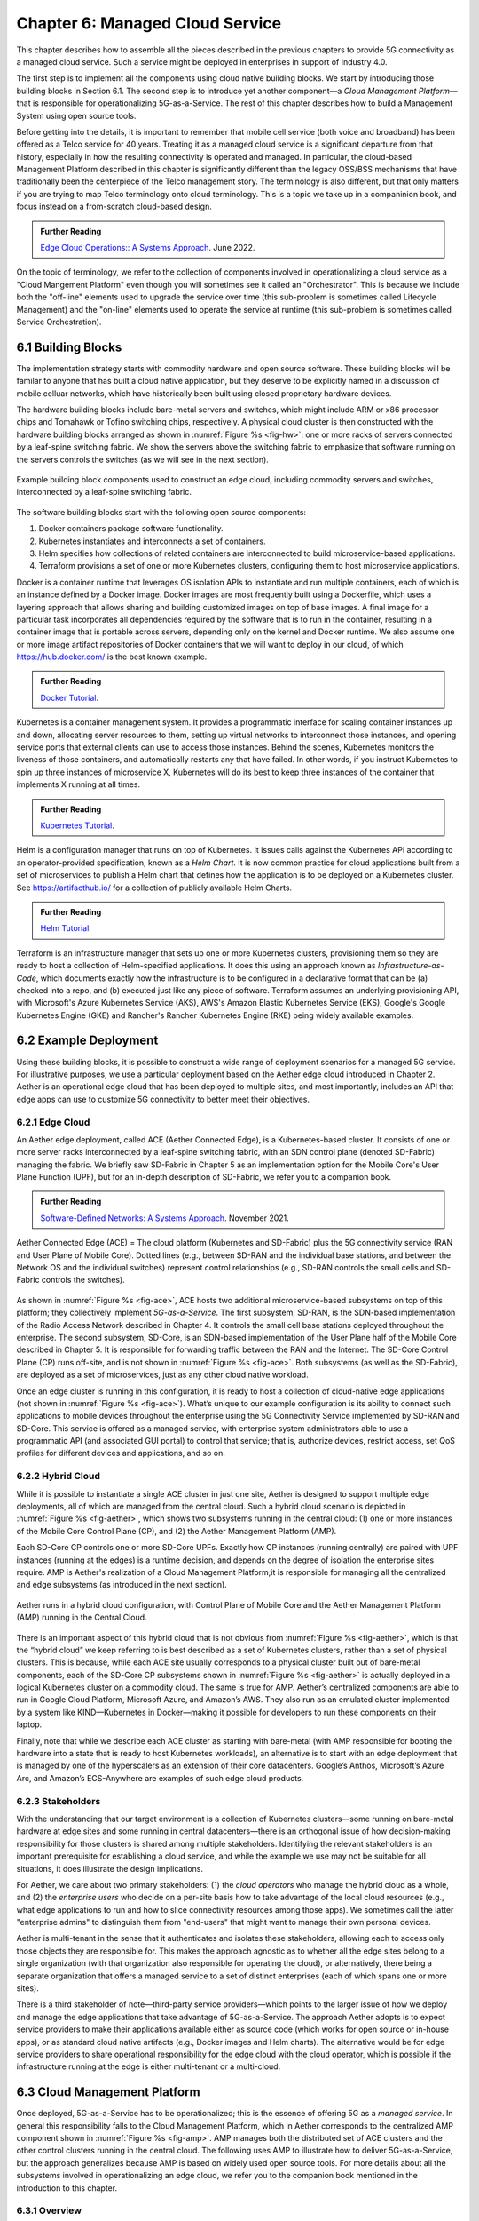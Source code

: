 Chapter 6:  Managed Cloud Service
=================================

.. This is where we show how all the pieces can be pulled together
   into an end-to-end solution that can be deployed in enterprises as
   a managed service. Introduce an example use case or two (e.g.,
   IoT), so we have application(s) that take advantage of the system
   we just built.

   This is where we talk about the “managed service” aspect of the
   system, which can’t be ignored because managing a 5G network is a
   big part of the democratization story. Avoid pivoting to a full
   operationalization discussion, which we tell elsewhere (which we
   likely introduce as part of Background material in Chapter 1).
   Probably focus on "user/operator" perspective (rather than
   "under the covers" perspective).

   Current language presumes no specific knowledge of the components
   (e.g., SD-Core or SD-RAN). We will need to be adjusted to account
   for the previous chapters.


   Probably need to talk generally about ther configurations and
   deployments. Maybe in a concluding section.

This chapter describes how to assemble all the pieces described in the
previous chapters to provide 5G connectivity as a managed cloud
service. Such a service might be deployed in enterprises in support of
Industry 4.0.

The first step is to implement all the components using cloud native
building blocks. We start by introducing those building blocks in
Section 6.1. The second step is to introduce yet another component—a
*Cloud Management Platform*—that is responsible for operationalizing
5G-as-a-Service. The rest of this chapter describes how to build a
Management System using open source tools.

Before getting into the details, it is important to remember that
mobile cell service (both voice and broadband) has been offered as a
Telco service for 40 years. Treating it as a managed cloud service is
a significant departure from that history, especially in how the
resulting connectivity is operated and managed. In particular, the
cloud-based Management Platform described in this chapter is
significantly different than the legacy OSS/BSS mechanisms that have
traditionally been the centerpiece of the Telco management story. The
terminology is also different, but that only matters if you are trying
to map Telco terminology onto cloud terminology. This is a topic we
take up in a companinion book, and focus instead on a from-scratch
cloud-based design.

.. _reading_ops:
.. admonition:: Further Reading 
   
   `Edge Cloud Operations:: A Systems Approach 
   <https://ops.systemsapproach.org>`__.  June 2022.

On the topic of terminology, we refer to the collection of components
involved in operationalizing a cloud service as a "Cloud Mangement
Platform" even though you will sometimes see it called an
"Orchestrator". This is because we include both the "off-line"
elements used to upgrade the service over time (this sub-problem is
sometimes called Lifecycle Management) and the "on-line" elements used
to operate the service at runtime (this sub-problem is sometimes
called Service Orchestration).

.. Maybe should note that you'll see "Mgmt/Orchestrator" in
   Core-specific and RAN-specific architecture diagrams. We're
   describing one "up a level" that spans both (and the fabric that
   connects them.


6.1 Building Blocks
-------------------

The implementation strategy starts with commodity hardware and open
source software. These building blocks will be familar to anyone that
has built a cloud native application, but they deserve to be
explicitly named in a discussion of mobile celluar networks, which
have historically been built using closed proprietary hardware
devices.

The hardware building blocks include bare-metal servers and switches,
which might include ARM or x86 processor chips and Tomahawk or Tofino
switching chips, respectively. A physical cloud cluster is then
constructed with the hardware building blocks arranged as shown in
:numref:`Figure %s <fig-hw>`: one or more racks of servers connected
by a leaf-spine switching fabric. We show the servers above the
switching fabric to emphasize that software running on the servers
controls the switches (as we will see in the next section).

.. _fig-hw:
.. figure:: figures/ops/Slide4.png
   :width: 400px
   :align: center

   Example building block components used to construct an edge cloud,
   including commodity servers and switches, interconnected by a
   leaf-spine switching fabric.

The software building blocks start with the following open source
components:

1. Docker containers package software functionality.

2. Kubernetes instantiates and interconnects a set of containers.

3. Helm specifies how collections of related containers are
   interconnected to build microservice-based applications.

4. Terraform provisions a set of one or more Kubernetes clusters,
   configuring them to host microservice applications.

Docker is a container runtime that leverages OS isolation APIs to
instantiate and run multiple containers, each of which is an instance
defined by a Docker image. Docker images are most frequently built
using a Dockerfile, which uses a layering approach that allows sharing
and building customized images on top of base images. A final image
for a particular task incorporates all dependencies required by the
software that is to run in the container, resulting in a container
image that is portable across servers, depending only on the kernel
and Docker runtime. We also assume one or more image artifact
repositories of Docker containers that we will want to deploy in our
cloud, of which `<https://hub.docker.com/>`__ is the best known
example.

.. _reading_docker:
.. admonition:: Further Reading

   `Docker Tutorial
   <https://www.docker.com/101-tutorial>`__.

Kubernetes is a container management system. It provides a
programmatic interface for scaling container instances up and down,
allocating server resources to them, setting up virtual networks to
interconnect those instances, and opening service ports that external
clients can use to access those instances. Behind the scenes,
Kubernetes monitors the liveness of those containers, and
automatically restarts any that have failed. In other words, if you
instruct Kubernetes to spin up three instances of microservice X,
Kubernetes will do its best to keep three instances of the container
that implements X running at all times.

.. _reading_k8s:
.. admonition:: Further Reading

   `Kubernetes Tutorial
   <https://kubernetes.io/docs/tutorials/kubernetes-basics/>`__.

Helm is a configuration manager that runs on top of Kubernetes. It
issues calls against the Kubernetes API according to an
operator-provided specification, known as a *Helm Chart*. It is now
common practice for cloud applications built from a set of
microservices to publish a Helm chart that defines how the application
is to be deployed on a Kubernetes cluster. See
`<https://artifacthub.io/>`__ for a collection of publicly available
Helm Charts.

.. _reading_helm:
.. admonition:: Further Reading

   `Helm Tutorial
   <https://helm.sh/docs/intro/quickstart/>`__.

Terraform is an infrastructure manager that sets up one or more
Kubernetes clusters, provisioning them so they are ready to host a
collection of Helm-specified applications. It does this using an
approach known as *Infrastructure-as-Code*, which documents exactly
how the infrastructure is to be configured in a declarative format
that can be (a) checked into a repo, and (b) executed just like any
piece of software.  Terraform assumes an underlying provisioning API,
with Microsoft's Azure Kubernetes Service (AKS), AWS's Amazon Elastic
Kubernetes Service (EKS), Google's Google Kubernetes Engine (GKE) and
Rancher's Rancher Kubernetes Engine (RKE) being widely available
examples.

6.2 Example Deployment
----------------------

Using these building blocks, it is possible to construct a wide range
of deployment scenarios for a managed 5G service. For illustrative
purposes, we use a particular deployment based on the Aether edge
cloud introduced in Chapter 2. Aether is an operational edge cloud
that has been deployed to multiple sites, and most importantly,
includes an API that edge apps can use to customize 5G connectivity to
better meet their objectives.

6.2.1 Edge Cloud
~~~~~~~~~~~~~~~~

An Aether edge deployment, called ACE (Aether Connected Edge), is a
Kubernetes-based cluster. It consists of one or more server racks
interconnected by a leaf-spine switching fabric, with an SDN control
plane (denoted SD-Fabric) managing the fabric. We briefly saw
SD-Fabric in Chapter 5 as an implementation option for the Mobile
Core's User Plane Function (UPF), but for an in-depth description of
SD-Fabric, we refer you to a companion book.

.. _reading_sdn:
.. admonition:: Further Reading 
   
   `Software-Defined Networks: A Systems Approach 
   <https://sdn.systemsapproach.org>`__.  November 2021.

.. _fig-ace:
.. figure:: figures/ops/Slide5.png
   :width: 350px
   :align: center

   Aether Connected Edge (ACE) = The cloud platform (Kubernetes and
   SD-Fabric) plus the 5G connectivity service (RAN and User Plane of
   Mobile Core). Dotted lines (e.g., between SD-RAN and the individual
   base stations, and between the Network OS and the individual
   switches) represent control relationships (e.g., SD-RAN controls
   the small cells and SD-Fabric controls the switches).
	
As shown in :numref:`Figure %s <fig-ace>`, ACE hosts two additional
microservice-based subsystems on top of this platform; they
collectively implement *5G-as-a-Service*. The first subsystem, SD-RAN,
is the SDN-based implementation of the Radio Access Network described
in Chapter 4. It controls the small cell base stations deployed
throughout the enterprise. The second subsystem, SD-Core, is an
SDN-based implementation of the User Plane half of the Mobile Core
described in Chapter 5. It is responsible for forwarding traffic
between the RAN and the Internet. The SD-Core Control Plane (CP) runs
off-site, and is not shown in :numref:`Figure %s <fig-ace>`. Both
subsystems (as well as the SD-Fabric), are deployed as a set of
microservices, just as any other cloud native workload.

Once an edge cluster is running in this configuration, it is ready to
host a collection of cloud-native edge applications (not shown in
:numref:`Figure %s <fig-ace>`). What’s unique to our example
configuration is its ability to connect such applications to mobile
devices throughout the enterprise using the 5G Connectivity Service
implemented by SD-RAN and SD-Core. This service is offered as a
managed service, with enterprise system administrators able to use a
programmatic API (and associated GUI portal) to control that service;
that is, authorize devices, restrict access, set QoS profiles for
different devices and applications, and so on.

6.2.2 Hybrid Cloud
~~~~~~~~~~~~~~~~~~

While it is possible to instantiate a single ACE cluster in just one
site, Aether is designed to support multiple edge deployments, all of
which are managed from the central cloud. Such a hybrid cloud scenario
is depicted in :numref:`Figure %s <fig-aether>`, which shows two
subsystems running in the central cloud: (1) one or more instances of
the Mobile Core Control Plane (CP), and (2) the Aether Management
Platform (AMP).

Each SD-Core CP controls one or more SD-Core UPFs.  Exactly how CP
instances (running centrally) are paired with UPF instances (running
at the edges) is a runtime decision, and depends on the degree of
isolation the enterprise sites require. AMP is Aether's realization of
a Cloud Management Platform;it is responsible for managing all the
centralized and edge subsystems (as introduced in the next section).

.. Discussion variable number of Cores, vs one-per-metro as suggested
   earlier. This is for isolation purposes (and potentially, customization).
   

.. _fig-aether:
.. figure:: figures/ops/Slide6.png
   :width: 600px
   :align: center

   Aether runs in a hybrid cloud configuration, with Control Plane of
   Mobile Core and the Aether Management Platform (AMP) running in the
   Central Cloud.

There is an important aspect of this hybrid cloud that is not obvious
from :numref:`Figure %s <fig-aether>`, which is that the “hybrid
cloud” we keep referring to is best described as a set of Kubernetes
clusters, rather than a set of physical clusters.  This is because,
while each ACE site usually corresponds to a physical cluster built
out of bare-metal components, each of the SD-Core CP subsystems shown
in :numref:`Figure %s <fig-aether>` is actually deployed in a logical
Kubernetes cluster on a commodity cloud. The same is true for
AMP. Aether’s centralized components are able to run in Google Cloud
Platform, Microsoft Azure, and Amazon’s AWS. They also run as an
emulated cluster implemented by a system like KIND—Kubernetes in
Docker—making it possible for developers to run these components on
their laptop.

Finally, note that while we describe each ACE cluster as starting with
bare-metal (with AMP responsible for booting the hardware into a state
that is ready to host Kubernetes workloads), an alternative is to
start with an edge deployment that is managed by one of the
hyperscalers as an extension of their core datacenters. Google’s
Anthos, Microsoft’s Azure Arc, and Amazon’s ECS-Anywhere are examples
of such edge cloud products.

6.2.3 Stakeholders
~~~~~~~~~~~~~~~~~~
   
With the understanding that our target environment is a collection of
Kubernetes clusters—some running on bare-metal hardware at edge sites
and some running in central datacenters—there is an orthogonal issue
of how decision-making responsibility for those clusters is shared
among multiple stakeholders. Identifying the relevant stakeholders is
an important prerequisite for establishing a cloud service, and while
the example we use may not be suitable for all situations, it does
illustrate the design implications.

For Aether, we care about two primary stakeholders: (1) the *cloud
operators* who manage the hybrid cloud as a whole, and (2) the
*enterprise users* who decide on a per-site basis how to take
advantage of the local cloud resources (e.g., what edge applications
to run and how to slice connectivity resources among those apps).  We
sometimes call the latter "enterprise admins" to distinguish them from
"end-users" that might want to manage their own personal devices.

Aether is multi-tenant in the sense that it authenticates and isolates
these stakeholders, allowing each to access only those objects they
are responsible for. This makes the approach agnostic as to whether
all the edge sites belong to a single organization (with that
organization also responsible for operating the cloud), or
alternatively, there being a separate organization that offers a
managed service to a set of distinct enterprises (each of which spans
one or more sites).

There is a third stakeholder of note—third-party service
providers—which points to the larger issue of how we deploy and manage
the edge applications that take advantage of 5G-as-a-Service. The
approach Aether adopts is to expect service providers to make their
applications available either as source code (which works for open
source or in-house apps), or as standard cloud native artifacts (e.g.,
Docker images and Helm charts). The alternative would be for edge
service providers to share operational responsibility for the edge
cloud with the cloud operator, which is possible if the infrastructure
running at the edge is either multi-tenant or a multi-cloud.

6.3 Cloud Management Platform 
------------------------------

Once deployed, 5G-as-a-Service has to be operationalized; this is the
essence of offering 5G as a *managed service*.  In general this
responsibility falls to the Cloud Management Platform, which in Aether
corresponds to the centralized AMP component shown in :numref:`Figure
%s <fig-amp>`. AMP manages both the distributed set of ACE clusters
and the other control clusters running in the central cloud. The
following uses AMP to illustrate how to deliver 5G-as-a-Service, but
the approach generalizes because AMP is based on widely used open
source tools. For more details about all the subsystems involved in
operationalizing an edge cloud, we refer you to the companion book
mentioned in the introduction to this chapter.

6.3.1 Overview
~~~~~~~~~~~~~~

AMP includes one or more portals targeted at different stakeholders,
with :numref:`Figure %s <fig-amp>` showing the two examples discussed
in the previous section: a User Portal intended for enterprise admins
who need to manage services delivered to a local site, and an
Operations Portal intended for the ops team responsible for keeping
Aether up-to-date and running smoothly. Again, other stakeholders
(classes of users) are possible, but this distinction does represent a
natural division between those that *use* cloud services and those
that *operate* cloud services.

.. _fig-amp:
.. figure:: figures/ops/Slide7.png
   :width: 600px
   :align: center

   The four subsystems that comprise AMP: Resource Provisioning,
   Lifecycle Management, Runtime Control, and Monitoring & Logging.
   
We do not focus on these portals, which can be thought of as offering
a particular class of users a subset of AMP functionality, but we
instead describe the aggregate functionality supported by AMP, which
is organized around the four subsystems shown in :numref:`Figure %s
<fig-amp>`.

* **Resource Provisioning** is responsible for initializing resources
  (e.g., servers, switches) that add, replace, or upgrade capacity.
  It configures and bootstraps both physical and virtual resources,
  bringing them up to a state so Lifecycle Management can take over
  and manage the software running on those resources.

* **Lifecycle Management** is responsible for continuous integration
  and deployment of the software components that collectively
  implement 5G-as-a-Service. It adopts the GitOps practice of
  *Configuration-as-Code*, using Helm Charts and Terraform Templates
  to specify how functionality is to be deployed and configured.

* **Runtime Control** provides a means to manage services once they
  are operational. It defines an API that hides the implementation
  details of the underlying microservices (which in the case of Aether
  spans four Kubernetes applications and multiple clouds) is userd
  to manage the provided services (5G connectivity in the case of Aether).

* **Monitoring & Telemetry** is responsible for collecting, archiving,
  evaluating, and analyzing operational data generated by the
  underlying components. It makes it possible to diagnose and respond
  to failures, tune performance, do root cause analysis, perform
  security audits, and understand when it is necessary to provision
  additional capacity.
    
Although an edge cloud management platform includes all four
subsystems, it is simpler to collapase them into a the two dimensional
schematic shown in :numref:`Figure %s <fig-2D>`. This representation
serves our purposes because (1) where one draws a line between
resource provisioning and lifecycle management is somewhat subjective;
and (2) runtime control and monitoring are often combined in a single
user interface, providing a way to both monitor (read) and control
(write) various parameters of a running system, which in turn enables
closed loop control.

.. _fig-2D:
.. figure:: figures/ops/Slide11.png 
   :width: 500px 
   :align: center 

   Simplified representation of the management platform, highlighting
   the off-line and on-line aspects of cloud management.

As shown in in :numref:`Figure %s <fig-2D>`, Lifecycle Management
(including Resource Provisioning) runs off-line, sitting adjacent to
the hybrid cloud. It is how Operators and Developers specify changes
to the system by checking code (including configuration specs) into a
repo, which in turn triggers an upgrade of the running system. Runtime
Control (including Monitoring and Telemetry) runs on-line, layered on
top of the hybrid cloud being managed. It defines an API that Users
and Operators use to read and write parameters of the running system.

6.3.2 Lifecycle Management
~~~~~~~~~~~~~~~~~~~~~~~~~~~~~~~~~~~

:numref:`Figure %s <fig-cicd>` gives an overview of the
pipeline/toolchain that make up the two halves of Lifecycle
Management—Continuous Integration (CI) and Continuous Deployment
(CD). The key thing to focus on is the Image and Config Repos in the
middle. They represent the “interface” between the two halves: CI
produces Docker Images and Helm Charts, storing them in the respective
Repositories, while CD consumes Docker Images and Helm Charts, pulling
them from the respective Repositories.

.. _fig-cicd:
.. figure:: figures/ops/Slide8.png
   :width: 600px
   :align: center

   Overview of the CI/CD pipeline.

The Config Repo also contains declarative specifications of the
infrastructure artifacts, specifically, the Terraform templates. These
files are input to Lifecycle Management, which implies that Terraform
gets invoked as part of CI/CD whenever these files change. In other
words, CI/CD keeps both the software-related components in the
underlying cloud platform and the microservice workloads that run on
top of that platform up to date.

.. sidebar:: Continuous Delivery vs Deployment

    *You will also hear CD refer to "Continuous Delivery" instead of
    "Continuous Deployment", but we are interested in the complete
    end-to-end process, so CD will always imply the latter in this
    book. But keep in mind that "continuous" does not necessarily mean
    "instantaneous"; there can be a variety of gating functions
    injected into the CI/CD pipeline to control when and how upgrades
    get rolled out. The important point is that all the stages in the pipeline
    are automated.*

    *So what exactly does "Continuous Delivery" mean? Arguably, it's
    redundant when coupled with "Continuous Integration" since the
    set of artifacts being produced by the CI half of the pipeline
    (e.g., Docker images) is precisely what's being delivered. There
    is no "next step" unless you also deploy those artifacts. It's
    hair-splitting, but some would argue CI is limited to testing new
    code and Continuous Delivery corresponds to the final "publish
    the artifact" step. For our purposes, we lump "publish the
    artifact" into the CI half of the pipeline.*

There are three takeaways from this overview. The first is that by
having well-defined artifacts passed between CI and CD (and between
operators responsible for resource provisioning and CD), the
subsystems are loosely coupled, and able to perform their respective
tasks independently. The second is that all authoritative state needed
to successfully build and deploy the system is contained within the
pipeline, specifically, as declarative specifications in the Config
Repo. This is the cornerstone of *Configuration-as-Code* (also known
as *GitOps*), the cloud native approach to CI/CD. The third is that
there is an opportunity for operators to apply discretion to the
pipeline, as denoted by the *"Deployment Gate"* in the Figure,
controlling what features get deployed when. This topic is discussed
in the sidebar.

The third repository shown in :numref:`Figure %s <fig-cicd>` is
the Code Repo (on the far left). Although not explicitly indicated,
developers are continually checking new features and bug fixes into
this repo, which then triggers the CI/CD pipeline. A set of tests and
code reviews are run against these check-ins, with the output of those
tests/reviews reported back to developers, who modify their patch sets
accordingly. (These develop-and-test feedback loops are implied by the
dotted lines in :numref:`Figure %s <fig-cicd>`.)

The far right of :numref:`Figure %s <fig-cicd>` shows the set of
deployment targets, with *Staging* and *Production* called out as two
illustrative examples. The idea is that a new version of the software
is deployed first to a set of Staging clusters, where it is subjected
to realistic workloads for a period of time, and then rolled out to
the Production clusters once the Staging deployments give us
confidence that the upgrade is reliable.

This is a simplified depiction of what happens. In practice, there can
be more than two distinct versions of the cloud software deployed at
any given time. One reason this happens is that upgrades are typically
rolled out incrementally (e.g., a few sites at a time over an extended
period of time), meaning that even the production system plays a role
in “staging” new releases. For example, a new version might first be
deployed on 10% of the production machines, and once it is deemed
reliable, is then rolled out to the next 25%, and so on. The exact
rollout strategy is a controllable parameter, as described in more
detail in Section 4.4.

Finally, two of the CI stages shown in :numref:`Figure %s
<fig-cicd>` identify a *Testing* component. One is a set of
component-level tests that are run against each patch set checked into
the Code Repo. These tests gate integration; fully merging a patch
into the Code Repo requires first passing this preliminary round of
tests. Once merged, the pipeline runs a build across all the
components, and a second round of testing happens on a *Quality
Assurance (QA)* cluster. Passing these tests gate deployment, but note
that testing also happens in the Staging clusters, as part of the CD
end of the pipeline. 

6.3.3 Runtime Control
~~~~~~~~~~~~~~~~~~~~~

*Runtime Control* is responsible for managing services once they are
up-and-running, which in our case means providing a programmatic API
that can be used by various stakeholders to manage the 5G connectivity
service.  As shown in :numref:`Figure %s <fig-control>`, Runtime
Control hides the implementation details of 5G connectivity, which
spans four different components and multiple clouds. It providing a
coherent service interface that for users that care about being able
to authorize devices and set QoS parameters on an end-to-end basis.

.. _fig-control:
.. figure:: figures/ops/Slide9.png
   :width: 400px
   :align: center

   Example use case that requires ongoing runtime control.

We describe this API in Section 6.4. For now, our focus is on the main
issues Runtime Control must address in order to offer such an API.
At a high level, it must:

* Support new end-to-end abstractions that may cross multiple backend
  subsystems.

* Associate control and configuration state with those abstractions.

* Support *versioning* of this configuration state, so changes can be
  rolled back as necessary, and an audit history may be retrieved of
  previous configurations.

* Adopt best practices of *performance*, *high availability*,
  *reliability*, and *security* in how this abstraction layer is
  implemented.

* Support *Role-Based Access Controls (RBAC)*, so that different
  principals have different visibility into and control over the
  underlying abstract objects.

* Be extensible, and so able to incorporate new services and new
  abstractions for existing services over time.

Central to this role is the requirement that Runtime Control be able
to represent a set of abstract objects, which is to say, it implements
a *data model*.  While there are several viable options for the
specification language used to represent the data model, for Runtime
Control we use YANG. This is for three reasons. First, YANG is a rich
language for data modeling, with support for strong validation of the
data stored in the models and the ability to define relations between
objects. Second, it is agnostic as to how the data is stored (i.e.,
not directly tied to SQL/RDBMS or NoSQL paradigms), giving us a
generous set of engineering options. Finally, YANG is widely used for
this purpose, meaning there is a robust collection of YANG-based tools
that we can build upon.

.. _reading_yang:
.. admonition:: Further Reading

   `YANG - A Data Modeling Language for the Network Configuration Protocol
   <https://datatracker.ietf.org/doc/html/rfc6020>`__. RFC 6020. October 2010.


With this background, :numref:`Figure %s <fig-roc>` shows the internal
structure of Runtime Control for Aether, which has *x-config*\—a
microservice that maintains a set of YANG models—at its core.
x-config, in turn, uses Atomix (a key-value store microservice), to
make configuration state persistent. Because x-config was originally
designed to manage configuration state for devices, it uses gNMI as
its southbound interface to communicate configuration changes to
devices (or in our case, software services). An Adapter has to be
written for any service/device that does not support gNMI
natively. These adapters are shown as part of Runtime Control in
:numref:`Figure %s <fig-roc>`, but it is equally correct to view each
adapter as part of the backend component, responsible for making that
component management-ready. Finally, Runtime Control includes a
Workflow Engine that is responsible for executing multi-step
operations on the data model. This happens, for example, when a change
to one model triggers some action on another model. Each of these
components are described in more detail in the next section.

.. _fig-roc:
.. figure:: figures/Slide15.png
   :width: 500px
   :align: center

   Internal structure of Runtime Control, and its relationship to
   backend subsystems (below) and user portals/apps (above).

In summary, the value of a unified Runtime Control API is best
illustrated by the ability to implement closed-loop control
applications (and other dashboards) that "read" data collected by the
Monitoring subsystem; perform some kind of analysis on that data,
possibly resulting in a decision to take corrective action; and then
"write" new control directives, which x-config passes along to some
combination of SD-RAN, SD-Core, and SD-Fabric, or sometimes even to
the Lifecycle Management subsystem. (We'll see an example of the
latter in Section 5.3.) This closed-loop scenario is depicted in
:numref:`Figure %s <fig-roc3>`, which gives a different perspective by
showing the Monitoring subsystem as a "peer" of Runtime Control
(rather than below it), although both perspectives are valid.

.. _fig-roc3:
.. figure:: figures/Slide17.png
   :width: 500px
   :align: center

   Another perspective of Runtime Control, illustrating the value of a
   unified API that supports closed-loop control applications.

Finally, * Monitoring & Telemetry* is responsible for collecting,
archiving, evaluating, and analyzing operational data generated by the
underlying components. It makes it possible for operators to diagnose
and respond to failures, tune performance, do root cause analysis,
perform security audits, and understand when it is necessary to
provision additional capacity. This requires mechanisms to observe
system behavior, collect and archive the resulting data, analyze the
data and trigger various actions in response, and visualize the data
in human consumable dashboards (similar to the example shown in
:numref:`Figure %s <fig-monitor>`).

.. _fig-monitor:
.. figure:: figures/ops/Slide10.png
   :width: 500px
   :align: center

   Example Aether dashboard, showing the health of one of the
   subsystems (SD-Core).

In broad terms, it is common to think of this aspect of cloud
management as having two parts: a monitoring component that collects
quantitative metrics (e.g., load averages, transmission rates,
ops-per-second) and a logging component that collects diagnostic
messages (i.e., text strings explaining various event). Both include a
timestamp, so it is possible to link quantitative analysis with
qualitative explanations in support of diagnostics and analytics.
   
Given this mediation role, Runtime Control provides mechanisms to
model (represent) the abstract services to be offered to users; store
any configuration and control state associated with those models;
apply that state to the underlying components, ensuring they remain in
sync with the operator’s intentions; and authorize the set API calls
users try to invoke on each service. (from above)

.. Currently just lifted from OPs book. Need to reconcile with Runtime
   Contol subsection above, and refocus to be on-point.  For example,
   YANG might be an unnecessary implementation detail: we care about
   the API and not the models (although the API cares about resources).

6.4 Connectivity API
--------------------------

.. Currently cut-and-pasted from OPs book. We probably want to
   introduce more narrative/intuition, and reduce the use of bulleted
   lists.

   
The visible aspect of a 5G service is the programmatic interface it
provides to users, giving them the ability to control and customized
the underlying connectivity service. This API is implemented by the
Runtime Control subsystem outlined in the previous section, but what
we really care about is the interface itself. Using Aether as a
concrete example, this section describes such an API.

Like many cloud services, the API for 5G-as-a-Service is RESTful.
This means it supports REST's GET, POST, PATCH, and DELETE operations
on a set of resources (objects):

* GET: Retrieve an object.
* POST: Create an object.
* PUT,  PATCH: Modify an existing object.
* DELETE: Delete an object.

Each object, in turn, is typically defined by a data model.  In Aether
this model is specified in YANG, but rather than dive into the
particulars of YANG, this section describes the models informally by
simply identifying and describing the relevant fields.

Every object contains an `id` field that is used to uniquely identify
the object.  Some objects contain references to other objects. For
example, many objects contain references to the `Enterprise` object,
which allows them to be associated with a particular enterprise. That
is, references are constructed using the `id` field of the referenced
object. 

In addition to the `id` field, several other fields are also common to
all models. These include:

* `description`: A human-readable description, used to store additional context about the object.
* `display-name`: A human-readable name that is shown in the GUI.

As these fields are common to all models, we omit them from the
per-model descriptions that follow. Note that we use upper case to
denote a model (e.g., `Enterprise`) and lower case to denote a field
within a model (e.g., `enterprise`).

6.4.1 Enterprises
~~~~~~~~~~~~~~~~~

Aether is deployed in enterprises, and so needs to define
representative set of organizational abstractions. These include
`Enterprise`, which forms the root of a customer-specific
hierarchy. The `Enterprise` model is referenced by many other objects,
and allows those objects to be scoped to a particular Enterprise for
ownership and role-based access control purposes. `Enterprise`
contains the following fields:

* `connectivity-service`: A list of backend subsystems that implement
  connectivity for this enterprise. Corresponds to an API endpoint to
  the SD-Core, SD-Fabric, and SD-RAN.

`Enterprises` are further divided into `Sites`. A site is a
point-of-presence for an `Enterprise` and may be either physical or
logical (i.e. a single geographic location could contain several
logical sites). `Site` contains the following fields:

* `enterprise`: A link to the `Enterprise` that owns this site.
* `imsi-definition`: A description of how IMSIs are constructed for
  this site. Contains the following sub-fields:

   * `mcc`: Mobile country code.
   * `mnc`: Mobile network code.
   * `enterprise`: A numeric enterprise id.
   * `format`: A mask that allows the above three fields to be
     embedded into an IMSI. For example `CCCNNNEEESSSSSS` will
     construct IMSIs using a 3-digit MCC, 3-digit MNC, 3-digit ENT,
     and a 6-digit subscriber.

The `imsi-definition` is specific to the mobile cellular network, and
corresponds to the unique identifier burned into every SIM card.

6.4.2 Slice Abstraction
~~~~~~~~~~~~~~~~~~~~~~~

Aether models 5G connectivity as a `Slice`, which represents an
isolated communication channel (and associated QoS parameters) that
connects a set of devices (modeled as a `Device-Group`) to a set of
applications (each of which is modeled as an `Application`).  For
example, an enterprise might configure one slice to carry IoT traffic
and another slice to carry video traffic. The `Slice` model has the
following fields:

* `device-group`: A list of `Device-Group` objects that can participate in this `Slice`. Each
  entry in the list contains both the reference to the `Device-Group` as well as an `enable`
  field which may be used to temporarily remove access to the group.
* `application`: A list of `Application` objects that are either allowed or denied for this
  `Slice`. Each entry in the list contains both a reference to the `Application` as well as an
  `allow` field which can be set to `true` to allow the application or `false` to deny it.
* `template`: Reference to the `Template` that was used to initialize this `Slice`.
* `upf`: Reference to the User Plane Function (`UPF`) that should be used to process packets
  for this `Slice`. It's permitted for multiple `Slices` to share a single `UPF`.
* `enterprise`: Reference to the `Enterprise` that owns this `Slice`.
* `site`: Reference to the `Site` where this `Slice` is deployed.
* `sst`, `sd`: 3GPP-defined slice identifiers assigned by the operations team.
* `mbr.uplink`, `mbr.downlink`, `mbr.uplink-burst-size`,
  `mbr.downlink-burst-size`.  Maximum bit-rate and burst sizes for
  this slice.
  
The rate-related parameters are initialized using a selected
`template`, as described below. Also note that this example
illustrates how modeling can be used to enforce invariants, in this
case, that the `Site` of the `UPF` and `Device-Group` must match the
`Site` of the `Slice`. That is, the physical devices that connect to a
slice and the UPF that implements the core segment of the slice must
be constrained to a single physical location.

At one end of a Slice is a `Device-Group`, which identifies a set of
devices that are allowed to use the Slice to connect to various
applications. The `Device-Group` model contains the following fields:

* `imsis`: A list of IMSI ranges. Each range has the following
  fields:

   * `name`: Name of the range. Used as a key.
   * `imsi-range-from`: First subscriber in the range.
   * `imsi-range-to`: Last subscriber in the range. Can be omitted if
     the range only contains one IMSI.
* `ip-domain`: Reference to an `IP-Domain` object that describes the
  IP and DNS settings for UEs within this group.
* `site`: Reference to the site where this `Device-Group` may be
  used. Indirectly identifies the `Enterprise` as `Site` contains a
  reference to `Enterprise`.
* `mbr.uplink`, `mbr.downlink`: Maximum bit-rate for the device group.
* `traffic-class`: The traffic class to be used for devices in this group.  

At the other end of a Slice is a list of `Application` objects, which
specifies the endpoints for the program devices talk to. The
`Application` model contains the following fields:

* `address`: The DNS name or IP address of the endpoint.
* `endpoint`: A list of endpoints. Each has the following
  fields:

   * `name`: Name of the endpoint. Used as a key.
   * `port-start`: Starting port number.
   * `port-end`: Ending port number.
   * `protocol`:  Protocol (`TCP|UDP`) for the endpoint.
   * `mbr.uplink`, `mbr.downlink`: Maximum bitrate for devices communicating with this
     application:
   * `traffice-class`: Traffic class for devices communicating with this application.

* `enterprise`: Link to an `Enterprise` object that owns this application. May be left empty
  to indicate a global application that may be used by multiple
  enterprises.

Note that Aether's *Slice* abstraction is similar to 3GPP's
specification of a "slice".  The `Slice` model definition includes a
combination of 3GPP-specified identifiers (e.g., `sst` and `sd`), and
details about the underlying implementation (e.g., `upf` denotes the
UPF implementation for the Core's user plane). The `Slice` model also
includes fields related to RAN slicing, with the Runtime Control
subsystem responsible for stitching together end-to-end connectivity
across the RAN, Core, and Fabric.

6.4.3 QoS Profiles
~~~~~~~~~~~~~~~~~~

Associated with each Slice is a QoS-related profile that governs how
traffic that slice carries is to be treated. This starts with a
`Template` model, which defines the valid (accepted) connectivity
settings. Aether Operations is responsible for defining these (the
features they offer must be supported by the backend subsystems), with
enterprises selecting the template they want applied to any instances
of the connectivity service they create (e.g., via a drop-down
menu). That is, templates are used to initialize `Slice` objects. The
`Template` model has the following fields:

* `sst`, `sd`: Slice identifiers, as specified by 3GPP.
* `mbr.uplink`, `mbr.downlink`: Maximum uplink and downlink bandwidth.
* `mbr.uplink-burst-size`, `mbr.downlink-burst-size`: Maximum burst size.
* `traffic-class`: Link to a `Traffic-Class` object that describes the
  type of traffic.

You will see that the `Device-Group` an `Application` models include
similar fields. The idea is that QoS parameters are established for
the slice as a whole (based on the selected `Template`) and then
individual devices and applications connected to that slice can define
their own, more-restrictive QoS parameters on an instance-by-instance
basis.
  
The `Traffic-Class` model, in turn, specifies the classes of traffic,
and includes the following fields:

* `arp`: Allocation and retention priority.
* `qci`: QoS class identifier.
* `pelr`: Packet error loss rate.
* `pdb`: Packet delay budget.

6.4.4 Other Models
~~~~~~~~~~~~~~~~~~

The above description references other models, which we do not fully
described here. They include `AP-List`, which specifies a list of
access points (radios); `IP-Domain`, which specifies IP and DNS
settings; and `UPF`, which specifies the User Plane Function (the data
plane element of the SD-Core) that should forward packets on behalf of
this particular instance of the connectivity service. The `UPF` model
is necessary because Aether supports two different implementations:
one runs as a microservice on a server and the other runs as a P4
program loaded into the switching fabric, as described in Chapter 5.
